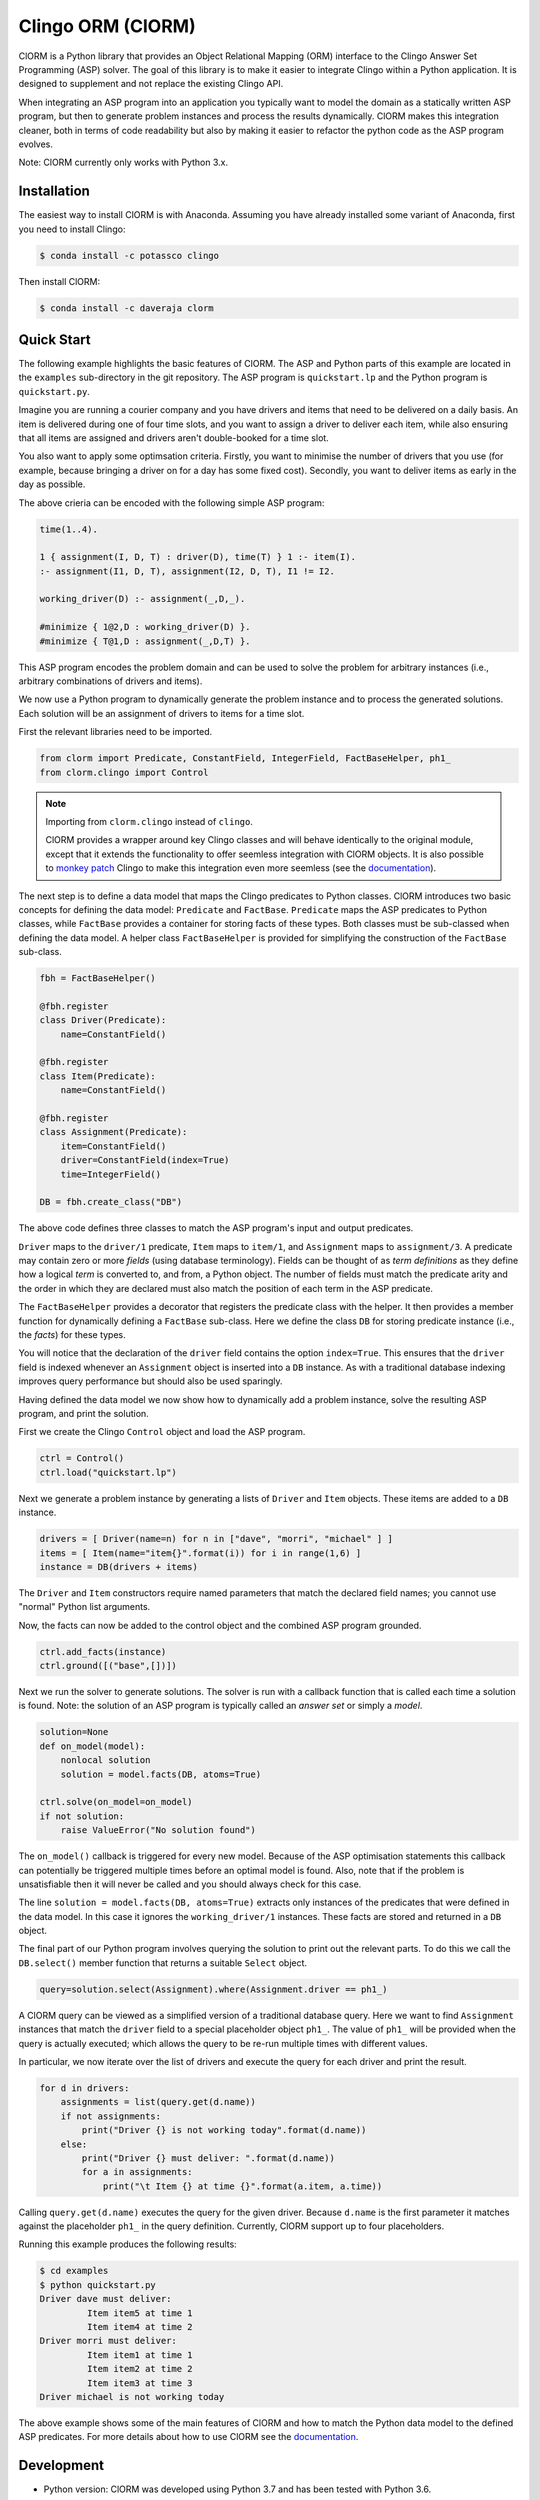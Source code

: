 Clingo ORM (ClORM)
==================

ClORM is a Python library that provides an Object Relational Mapping (ORM)
interface to the Clingo Answer Set Programming (ASP) solver. The goal of this
library is to make it easier to integrate Clingo within a Python application. It
is designed to supplement and not replace the existing Clingo API.

When integrating an ASP program into an application you typically want to model
the domain as a statically written ASP program, but then to generate problem
instances and process the results dynamically. ClORM makes this integration
cleaner, both in terms of code readability but also by making it easier to
refactor the python code as the ASP program evolves.

Note: ClORM currently only works with Python 3.x.

Installation
------------

The easiest way to install ClORM is with Anaconda. Assuming you have already
installed some variant of Anaconda, first you need to install Clingo:

.. code-block:: bash

    $ conda install -c potassco clingo

Then install ClORM:

.. code-block:: bash

    $ conda install -c daveraja clorm

Quick Start
-----------

The following example highlights the basic features of ClORM. The ASP and Python
parts of this example are located in the ``examples`` sub-directory in the git
repository. The ASP program is ``quickstart.lp`` and the Python program is
``quickstart.py``.

Imagine you are running a courier company and you have drivers and items that
need to be delivered on a daily basis. An item is delivered during one of four
time slots, and you want to assign a driver to deliver each item, while also
ensuring that all items are assigned and drivers aren't double-booked for a time
slot.

You also want to apply some optimsation criteria. Firstly, you want to minimise
the number of drivers that you use (for example, because bringing a driver on
for a day has some fixed cost). Secondly, you want to deliver items as early in
the day as possible.

The above crieria can be encoded with the following simple ASP program:

.. code-block:: prolog

   time(1..4).

   1 { assignment(I, D, T) : driver(D), time(T) } 1 :- item(I).
   :- assignment(I1, D, T), assignment(I2, D, T), I1 != I2.

   working_driver(D) :- assignment(_,D,_).

   #minimize { 1@2,D : working_driver(D) }.
   #minimize { T@1,D : assignment(_,D,T) }.


This ASP program encodes the problem domain and can be used to solve the problem
for arbitrary instances (i.e., arbitrary combinations of drivers and items).

We now use a Python program to dynamically generate the problem instance and to
process the generated solutions. Each solution will be an assignment of drivers
to items for a time slot.

First the relevant libraries need to be imported.


.. code-block:: python

   from clorm import Predicate, ConstantField, IntegerField, FactBaseHelper, ph1_
   from clorm.clingo import Control

.. note:: Importing from ``clorm.clingo`` instead of ``clingo``.

   ClORM provides a wrapper around key Clingo classes and will behave
   identically to the original module, except that it extends the functionality
   to offer seemless integration with ClORM objects. It is also possible to
   `monkey patch <https://en.wikipedia.org/wiki/Monkey_patch>`_ Clingo to make
   this integration even more seemless (see the `documentation
   <https://clorm.readthedocs.io/en/latest/>`_).

The next step is to define a data model that maps the Clingo predicates to
Python classes. ClORM introduces two basic concepts for defining the data model:
``Predicate`` and ``FactBase``. ``Predicate`` maps the ASP predicates to Python
classes, while ``FactBase`` provides a container for storing facts of these
types.  Both classes must be sub-classed when defining the data model. A helper
class ``FactBaseHelper`` is provided for simplifying the construction of the
``FactBase`` sub-class.

.. code-block:: python

   fbh = FactBaseHelper()

   @fbh.register
   class Driver(Predicate):
       name=ConstantField()

   @fbh.register
   class Item(Predicate):
       name=ConstantField()

   @fbh.register
   class Assignment(Predicate):
       item=ConstantField()
       driver=ConstantField(index=True)
       time=IntegerField()

   DB = fbh.create_class("DB")

The above code defines three classes to match the ASP program's input and output
predicates.

``Driver`` maps to the ``driver/1`` predicate, ``Item`` maps to ``item/1``, and
``Assignment`` maps to ``assignment/3``. A predicate may contain zero or more
*fields* (using database terminology). Fields can be thought of as *term
definitions* as they define how a logical *term* is converted to, and from, a
Python object. The number of fields must match the predicate arity and the order
in which they are declared must also match the position of each term in the ASP
predicate.

The ``FactBaseHelper`` provides a decorator that registers the predicate class
with the helper. It then provides a member function for dynamically defining a
``FactBase`` sub-class. Here we define the class ``DB`` for storing predicate
instance (i.e., the *facts*) for these types.

You will notice that the declaration of the ``driver`` field contains the option
``index=True``. This ensures that the ``driver`` field is indexed whenever an
``Assignment`` object is inserted into a ``DB`` instance. As with a traditional
database indexing improves query performance but should also be used sparingly.

Having defined the data model we now show how to dynamically add a problem
instance, solve the resulting ASP program, and print the solution.

First we create the Clingo ``Control`` object and load the ASP program.

.. code-block:: python

    ctrl = Control()
    ctrl.load("quickstart.lp")


Next we generate a problem instance by generating a lists of ``Driver`` and
``Item`` objects. These items are added to a ``DB`` instance.

.. code-block:: python

    drivers = [ Driver(name=n) for n in ["dave", "morri", "michael" ] ]
    items = [ Item(name="item{}".format(i)) for i in range(1,6) ]
    instance = DB(drivers + items)

The ``Driver`` and ``Item`` constructors require named parameters that match the
declared field names; you cannot use "normal" Python list arguments.

Now, the facts can now be added to the control object and the combined ASP
program grounded.

.. code-block:: python

    ctrl.add_facts(instance)
    ctrl.ground([("base",[])])

Next we run the solver to generate solutions. The solver is run with a callback
function that is called each time a solution is found. Note: the solution of an
ASP program is typically called an *answer set* or simply a *model*.

.. code-block:: python

    solution=None
    def on_model(model):
        nonlocal solution
        solution = model.facts(DB, atoms=True)

    ctrl.solve(on_model=on_model)
    if not solution:
        raise ValueError("No solution found")

The ``on_model()`` callback is triggered for every new model. Because of the ASP
optimisation statements this callback can potentially be triggered multiple times
before an optimal model is found. Also, note that if the problem is
unsatisfiable then it will never be called and you should always check for this
case.

The line ``solution = model.facts(DB, atoms=True)`` extracts only instances of
the predicates that were defined in the data model. In this case it ignores the
``working_driver/1`` instances. These facts are stored and returned in a ``DB``
object.

The final part of our Python program involves querying the solution to print out
the relevant parts. To do this we call the ``DB.select()`` member function that
returns a suitable ``Select`` object.

.. code-block:: python

    query=solution.select(Assignment).where(Assignment.driver == ph1_)

A ClORM query can be viewed as a simplified version of a traditional database
query. Here we want to find ``Assignment`` instances that match the ``driver``
field to a special placeholder object ``ph1_``. The value of ``ph1_`` will be
provided when the query is actually executed; which allows the query to be
re-run multiple times with different values.

In particular, we now iterate over the list of drivers and execute the query for
each driver and print the result.

.. code-block:: python

    for d in drivers:
        assignments = list(query.get(d.name))
        if not assignments:
            print("Driver {} is not working today".format(d.name))
        else:
            print("Driver {} must deliver: ".format(d.name))
            for a in assignments:
                print("\t Item {} at time {}".format(a.item, a.time))

Calling ``query.get(d.name)`` executes the query for the given driver. Because
``d.name`` is the first parameter it matches against the placeholder ``ph1_`` in
the query definition. Currently, ClORM support up to four placeholders.

Running this example produces the following results:

.. code-block:: bash

    $ cd examples
    $ python quickstart.py
    Driver dave must deliver:
             Item item5 at time 1
             Item item4 at time 2
    Driver morri must deliver:
             Item item1 at time 1
             Item item2 at time 2
             Item item3 at time 3
    Driver michael is not working today

The above example shows some of the main features of ClORM and how to match the
Python data model to the defined ASP predicates. For more details about how to
use ClORM see the `documentation <https://clorm.readthedocs.io/en/latest/>`_.

Development
-----------
* Python version: ClORM was developed using Python 3.7 and has been tested with Python 3.6.
* Clingo version: ClORM has been tested with Clingo version 5.3.0 and 5.3.1

TODO
----
* complete Sphinx documentation
* add more examples

* add a library of resuable ASP integration components.
* add a debug library -- my ideas on this are still vague.

